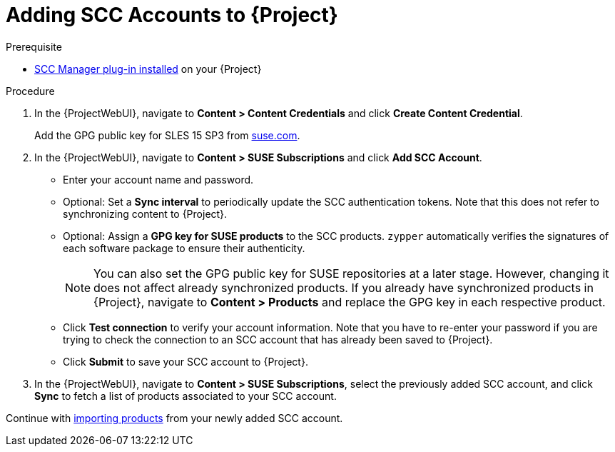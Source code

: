 [id="Adding_SCC_Accounts_to_Server_{context}"]
= Adding SCC Accounts to {Project}

.Prerequisite
* xref:Installing_the_SCC_Manager_Plugin_{context}[SCC Manager plug-in installed] on your {Project}

.Procedure
. In the {ProjectWebUI}, navigate to *Content > Content Credentials* and click *Create Content Credential*.
+
Add the GPG public key for SLES 15 SP3 from https://www.suse.com/support/security/keys/[suse.com].
ifdef::orcharhino[]
For more information, see xref:sources/management_ui/the_content_menu/content_credentials.adoc#gpg_sles[content credentials].
endif::[]
. In the {ProjectWebUI}, navigate to *Content > SUSE Subscriptions* and click *Add SCC Account*.
** Enter your account name and password.
** Optional: Set a *Sync interval* to periodically update the SCC authentication tokens.
Note that this does not refer to synchronizing content to {Project}.
** Optional: Assign a *GPG key for SUSE products* to the SCC products.
`zypper` automatically verifies the signatures of each software package to ensure their authenticity.
+
[NOTE]
====
You can also set the GPG public key for SUSE repositories at a later stage.
However, changing it does not affect already synchronized products.
If you already have synchronized products in {Project}, navigate to *Content > Products* and replace the GPG key in each respective product.
====
** Click *Test connection* to verify your account information.
Note that you have to re-enter your password if you are trying to check the connection to an SCC account that has already been saved to {Project}.
** Click *Submit* to save your SCC account to {Project}.
. In the {ProjectWebUI}, navigate to *Content > SUSE Subscriptions*, select the previously added SCC account, and click *Sync* to fetch a list of products associated to your SCC account.

Continue with xref:Importing_SUSE_Products_{context}[importing products] from your newly added SCC account.
